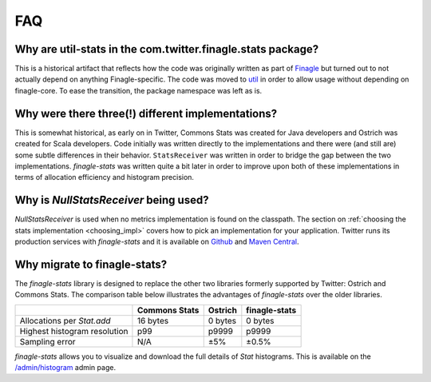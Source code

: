FAQ
===

Why are util-stats in the com.twitter.finagle.stats package?
------------------------------------------------------------
This is a historical artifact that reflects how the code was
originally written as part of `Finagle <https://twitter.github.io/finagle/>`_
but turned out to not actually depend on anything Finagle-specific.
The code was moved to `util <https://twitter.github.io/util/>`_
in order to allow usage without depending on finagle-core.
To ease the transition, the package namespace was left as is.

Why were there three(!) different implementations?
--------------------------------------------------
This is somewhat historical, as early on in Twitter, Commons Stats
was created for Java developers and Ostrich was created for Scala developers.
Code initially was written directly to the implementations and there were
(and still are) some subtle differences in their behavior.
``StatsReceiver`` was written in order to bridge the gap between the
two implementations. `finagle-stats` was written quite a bit later in order to
improve upon both of these implementations in terms of
allocation efficiency and histogram precision.

Why is `NullStatsReceiver` being used?
--------------------------------------
`NullStatsReceiver` is used when no metrics implementation is found on the classpath.
The section on :ref:`choosing the stats implementation <choosing_impl>` covers how to
pick an implementation for your application. Twitter runs its production
services with `finagle-stats` and it is available on
`Github <https://github.com/twitter/finagle/tree/master/finagle-stats>`_
and `Maven Central <https://search.maven.org/#search%7Cga%7C1%7Cfinagle-stats>`_.

.. _why_finagle_stats:

Why migrate to finagle-stats?
-----------------------------
The `finagle-stats` library is designed to replace the other two libraries
formerly supported by Twitter: Ostrich and Commons Stats. The comparison table below
illustrates the advantages of `finagle-stats` over the older libraries.

+------------------------------+---------------+----------+-----------------+
|                              | Commons Stats | Ostrich  | finagle-stats   |
+==============================+===============+==========+=================+
| Allocations per `Stat.add`   | 16 bytes      | 0 bytes  | 0 bytes         |
+------------------------------+---------------+----------+-----------------+
| Highest histogram resolution | p99           | p9999    | p9999           |
+------------------------------+---------------+----------+-----------------+
| Sampling error               | N/A           |  ±5%     | ±0.5%           |
+------------------------------+---------------+----------+-----------------+

`finagle-stats` allows you to visualize and download the full details of `Stat`
histograms. This is available on the
`/admin/histogram <https://twitter.github.io/twitter-server/Admin.html#admin-histograms>`_
admin page.
